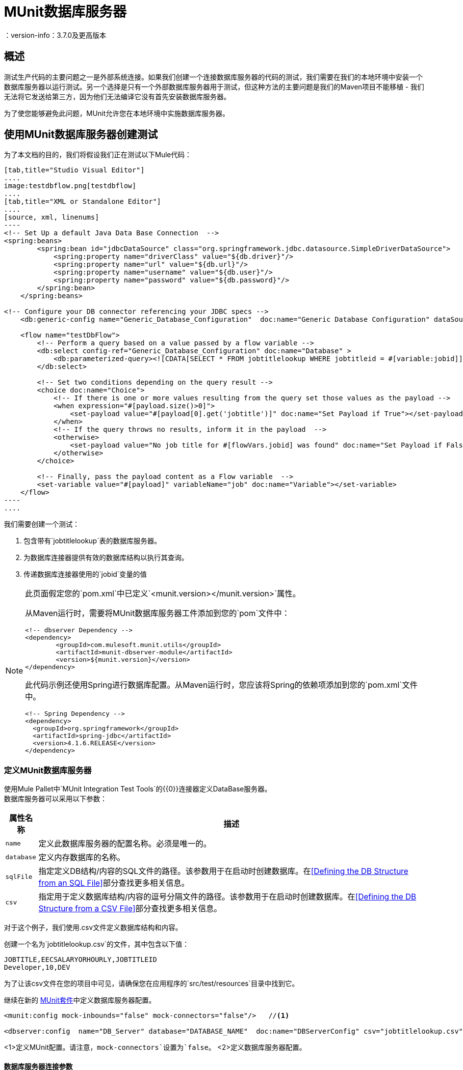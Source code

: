 =  MUnit数据库服务器
：version-info：3.7.0及更高版本
:keywords: munit, testing, unit testing

== 概述

测试生产代码的主要问题之一是外部系统连接。如果我们创建一个连接数据库服务器的代码的测试，我们需要在我们的本地环境中安装一个数据库服务器以运行测试。另一个选择是只有一个外部数据库服务器用于测试，但这种方法的主要问题是我们的Maven项目不能移植 - 我们无法将它发送给第三方，因为他们无法编译它没有首先安装数据库服务器。

为了使您能够避免此问题，MUnit允许您在本地环境中实施数据库服务器。

== 使用MUnit数据库服务器创建测试

为了本文档的目的，我们将假设我们正在测试以下Mule代码：

[tabs]
------
[tab,title="Studio Visual Editor"]
....
image:testdbflow.png[testdbflow]
....
[tab,title="XML or Standalone Editor"]
....
[source, xml, linenums]
----
<!-- Set Up a default Java Data Base Connection  -->
<spring:beans>
        <spring:bean id="jdbcDataSource" class="org.springframework.jdbc.datasource.SimpleDriverDataSource">
            <spring:property name="driverClass" value="${db.driver}"/>
            <spring:property name="url" value="${db.url}"/>
            <spring:property name="username" value="${db.user}"/>
            <spring:property name="password" value="${db.password}"/>
        </spring:bean>
    </spring:beans>

<!-- Configure your DB connector referencing your JDBC specs -->
    <db:generic-config name="Generic_Database_Configuration"  doc:name="Generic Database Configuration" dataSource-ref="jdbcDataSource"/>

    <flow name="testDbFlow">
        <!-- Perform a query based on a value passed by a flow variable -->
        <db:select config-ref="Generic_Database_Configuration" doc:name="Database" >
            <db:parameterized-query><![CDATA[SELECT * FROM jobtitlelookup WHERE jobtitleid = #[variable:jobid]]]></db:parameterized-query>
        </db:select>

        <!-- Set two conditions depending on the query result -->
        <choice doc:name="Choice">
            <!-- If there is one or more values resulting from the query set those values as the payload -->
            <when expression="#[payload.size()>0]">
                <set-payload value="#[payload[0].get('jobtitle')]" doc:name="Set Payload if True"></set-payload>
            </when>
            <!-- If the query throws no results, inform it in the payload  -->
            <otherwise>
                <set-payload value="No job title for #[flowVars.jobid] was found" doc:name="Set Payload if False"></set-payload>
            </otherwise>
        </choice>

        <!-- Finally, pass the payload content as a Flow variable  -->
        <set-variable value="#[payload]" variableName="job" doc:name="Variable"></set-variable>
    </flow>
----
....
------

我们需要创建一个测试：

. 包含带有`jobtitlelookup`表的数据库服务器。
. 为数据库连接器提供有效的数据库结构以执行其查询。
. 传递数据库连接器使用的`jobid`变量的值

[NOTE]
--
此页面假定您的`pom.xml`中已定义`<munit.version></munit.version>`属性。

从Maven运行时，需要将MUnit数据库服务器工件添加到您的`pom`文件中：

[source,xml,linenums]
----
<!-- dbserver Dependency -->
<dependency>
	<groupId>com.mulesoft.munit.utils</groupId>
	<artifactId>munit-dbserver-module</artifactId>
	<version>${munit.version}</version>
</dependency>
----

此代码示例还使用Spring进行数据库配置。从Maven运行时，您应该将Spring的依赖项添加到您的`pom.xml`文件中。

[source,xml,linenums]
----
<!-- Spring Dependency -->
<dependency>
  <groupId>org.springframework</groupId>
  <artifactId>spring-jdbc</artifactId>
  <version>4.1.6.RELEASE</version>
</dependency>
----

--

=== 定义MUnit数据库服务器

使用Mule Pallet中`MUnit Integration Test Tools`的{​​{0}}连接器定义DataBase服务器。 +
数据库服务器可以采用以下参数：

[%header%autowidth.spread]
|===
|属性名称 |描述

| `name`
|定义此数据库服务器的配置名称。必须是唯一的。

| `database`
|定义内存数据库的名称。

| `sqlFile`
|指定定义DB结构/内容的SQL文件的路径。该参数用于在启动时创建数据库。在<<Defining the DB Structure from an SQL File>>部分查找更多相关信息。

| `csv`
|指定用于定义数据库结构/内容的逗号分隔文件的路径。该参数用于在启动时创建数据库。在<<Defining the DB Structure from a CSV File>>部分查找更多相关信息。

|===

对于这个例子，我们使用.csv文件定义数据库结构和内容。

创建一个名为`jobtitlelookup.csv`的文件，其中包含以下值：
[source,csv,linenums]
----
JOBTITLE,EECSALARYORHOURLY,JOBTITLEID
Developer,10,DEV
----
为了让该csv文件在您的项目中可见，请确保您在应用程序的`src/test/resources`目录中找到它。

继续在新的 link:/munit/v/1.1/munit-suite[MUnit套件]中定义数据库服务器配置。
[source, xml, linenums]
----
<munit:config mock-inbounds="false" mock-connectors="false"/>   //<1>

<dbserver:config  name="DB_Server" database="DATABASE_NAME"  doc:name="DBServerConfig" csv="jobtitlelookup.csv" />    //<2>
----
<1>定义MUnit配置。请注意，`mock-connectors`设置为`false`。
<2>定义数据库服务器配置。


==== 数据库服务器连接参数

[NOTE]
--
MUnit数据库服务器具有以下默认连接参数集：

[source,console,linenums]
----
db.driver=org.h2.Driver
db.url=jdbc:h2:mem:DATABASE_NAME;MODE=MySQL
db.user=
db.password=
----
--

`db.user`和`db.password`参数的值有意空白。

==== 定义数据库结构

有两种不同的方式来定义数据库的结构和内容：

*  SQL
*  CSV

[NOTE]
MUnit数据库服务器基于 link:http://www.h2database.com/html/main.html[H2]。复杂的结构，索引和连接命令可能无法正常工作。

===== 从SQL文件中定义数据库结构

要从SQL文件中定义DB结构和内容，请提供一组有效的ANSI SQL DDL（数据定义语言）说明。

[source, xml, linenums]
----
<dbserver:config  name="DB_Server" database="DATABASE_NAME" sqlFile="FILE_NAME.sql" />
----

===== 从CSV文件中定义数据库结构

您可以从CSV文件创建数据库。

* 表的名称是文件的名称（在下面的示例中为`customers`）。
* 列的名称是CSV文件的标题。

[source,xml,linenums]
----
<dbserver:config name="DB_Server" database="DATABASE_NAME" csv="FILE_NAME.csv"/>
----

您也可以在多个CSV文件中拆分您的数据库结构。在这种情况下，请将文件名称作为以分号分隔的列表，如下所示。

[source,xml,linenums]
----
<dbserver:config name="DB_Server" database="DATABASE_NAME" csv="FILE_NAME.csv;FILE_NAME_1.csv"/>
----
这会创建两个表`FILE_NAME`和`FILE_NAME_1`

=== 启动MUnit数据库服务器

为了运行它，数据库服务器必须在 link:/munit/v/1.1/munit-suite#defining-a-before-suite[前套房]中启动。使用`start-db-server`消息处理器启动服务器。


[tabs]
------
[tab,title="Studio Visual Editor"]
....
image:before-suite-start-dbserver.png[before-suite-start-dbserver]
....
[tab,title="XML or Standalone Editor"]
....
[source,xml,linenums]
----
<munit:before-suite name="beforesuite" description="Starting DB server">
    <dbserver:start-db-server config-ref="DB_Server" doc:name="startServer"/>
</munit:before-suite>
----
....
------

[NOTE]
--
如果您从Maven运行并获得`java.lang.ClassNotFoundException: org.h2.Driver`，则可能需要将H2工件添加到您的`pom.xml`：

[source,xml,linenums]
----
<!-- H2 Dependency -->
<dependency>
	<groupId>com.h2database</groupId>
	<artifactId>h2</artifactId>
	<version>1.3.176</version>
</dependency>
----

如果你得到这个异常并且你没有使用Maven，你需要将`h2-v.sv.vvv.jar`文件添加到你的项目的构建路径中。去做这个：
. 从项目网站下载.jar文件
. 从Studio中，右键单击您项目的文件夹，然后转到*Properties*
. 转到*Java Build Path*，*Libraries*和*Add External JARs...*
. 导航至您下载.jar文件的位置并选择它。

这将h2库添加到您的构建路径中，从而允许您的项目使用org.h2.Driver类
--

=== 运行测试

一旦我们的DB服务器启动并运行，我们就可以运行我们的测试。

[tabs]
------
[tab,title="Studio Visual Editor"]
....
image:run-first-test.png[run-first-test]
....
[tab,title="XML or Standalone Editor"]
....
[source, xml, linenums]
----
<munit:test name="test-suite-testDbFlowTest" description="Asserts the payload after running the project">

            <!-- Passes a variable to value to run in the main flow. -->
            <set-variable variableName="jobid" value="DEV" doc:name="Variable"/>

            <!-- Run the production code. -->
            <flow-ref name="testDbFlow" doc:name="testDbFlow"/>

            <!-- Asserts the payload returned by the production code. This value comes from our in-memory database. -->
            <munit:assert-on-equals expectedValue="Developer" actualValue="#[flowVars['job']]" doc:name="Assert Equals"/>
</munit:test>
----
....
------

我们没有使用任何新的消息处理器，因为数据库已经被初始化并加载了正确的数据。
我们只是验证在我们的生产代码中运行的查询是否正确，并且返回的负载是预期的负载。

=== 停止MUnit数据库服务器

要正常停止数据库服务器，需要使用带有`Stop db server`操作的`db-server`消息处理器在 link:/munit/v/1.1/munit-suite#defining-an-after-suite[套房后]中停止。


[tabs]
------
[tab,title="Studio Visual Editor"]
....
image:after-suite-stop-dbserver.png[after-suite-stop-dbserver]
....
[tab,title="XML or Standalone Editor"]
....
[source,xml,linenums]
----
<!-- Stop the server -->
<munit:after-suite name="munit3Flow-test-suiteAfter_Suite" description="Ater suite actions">
   <dbserver:stop-db-server config-ref="DB_Server" doc:name="stopServer"/>
</munit:after-suite>
----
....
------

=== 其他MUnit数据库服务器消息处理器

MUnit数据库服务器还提供了本节中概述的其他一些功能。

==== 验证SQL查询结果

MUnit数据库服务器允许您验证查询结果是否符合预期。

为此，请使用`validate-that`操作。将`results`属性设置为CSV，并用换行符（`\n`）分隔行，如下所示。


[tabs]
------
[tab,title="Studio Visual Editor"]
....
image:db-server-validate-that-operation.png[db-server-validate-that-operation]
....
[tab,title="XML or Standalone Editor"]
....
[source, xml, linenums]
----
<munit:test name="test-suite-testDbFlowAssertQuery" description="Check if a specific query returns the expected value">
     <dbserver:validate-that config-ref="DB_Server"
query="SELECT * FROM jobtitlelookup WHERE JOBTITLE='Developer';" returns="&quot;JOBTITLE&quot;,&quot;EECSALARYORHOURLY&quot;,&quot;JOBTITLEID&quot;\n&quot;Developer&quot;,&quot;10&quot;,&quot;DEV&quot;" doc:name="validateQuery"/>
</munit:test>
----
....
------

结果应该是一个CSV文本。为了能够将其视为有效负载，MUnit DBserver使用OpenCSV库

[NOTE]
--
如果您从Maven运行并且正在获得`java.lang.NoClassDefFoundError`例外，则可能需要将Opencsv工件添加到您的`pom.xml`：

[source,xml,linenums]
----
<!-- openCSV Dependency -->
<dependency>
	<groupId>net.sf.opencsv</groupId>
	<artifactId>opencsv</artifactId>
	<version>2.0</version>
</dependency>
----

如果你得到这个异常并且你没有使用Maven，你需要将`opencsv-v.v.jar`文件添加到你的项目的构建路径中。去做这个：
. 从项目网站下载.jar文件
. 从Studio中，右键单击您项目的文件夹，然后转到*Properties*
. 转到*Java Build Path*，*Libraries*和*Add External JARs...*
. 导航至您下载.jar文件的位置并选择它。

这会将打开的csv库添加到您的构建路径中，从而允许您的项目将csv正确渲染到您的有效载荷中。
--


==== 执行SQL指令和SQL查询

因此，MUnit数据库服务器允许您在内存数据库上执行指令
您可以在测试之前添加或删除注册表，并检查您的数据是否为
正确存储。

使用带`execute`操作的数据库服务器连接器将值新值插入表（`Culinary Team Member,10,HIR`），然后使用另一个带有`execute query`操作的数据库服务器连接器来检索表（包括新添加的），并使用记录器组件检查有效负载以存储有效负载。

[tabs]
------
[tab,title="Studio Visual Editor"]
....
image:test-suite-execute.png[test-suite-execute] +
image:test-suite-execute-query.png[test-suite-execute-query]
....
[tab,title="XML or Standalone Editor"]
....
[source,xml,linenums]
----
<munit:test name="test-suite-testDbFlowExecuteQuery" description="Execute a query from the DB connector">

	<!-- Execute a SQL instruction using the execute operation -->
	<dbserver:execute config-ref="DB_Server" doc:name="Execute" sql="INSERT INTO jobtitlelookup VALUES ('Culinary Team Member','10','HIR');"/>

	<!-- Check the update using execute-query operation -->
	<dbserver:execute-query config-ref="DB_Server" sql="SELECT * FROM jobtitlelookup" doc:name="Check by Executing a Query"/>

	<!-- log the resulting payload -->
	<logger message="#[payload]" level="INFO" doc:name="Logger"/>
</munit:test>

----
....
------

您控制台中的记录器应为：
[source,logger,linenums]
----
[main] org.mule.api.processor.LoggerMessageProcessor: [{JOBTITLEID=DEV, EECSALARYORHOURLY=10, JOBTITLE=Developer}, {JOBTITLEID=HIR, EECSALARYORHOURLY=10, JOBTITLE=Culinary Team Member}]
----

== 执行环境

您可能已经注意到，我们的产品代码示例在以下示例中广泛使用了某些参数的占位符，例如`driverName`，`url`等：

[source, xml, linenums]
----
<spring:bean id="jdbcDataSource" class="org.enhydra.jdbc.standard.StandardDataSource" destroy-method="shutdown">
  <spring:property name="driverName" value="${db.driver}" />
  <spring:property name="url" value="${db.url}" />
  <spring:property name="user" value="${db.user}" />
  <spring:property name="password" value="${db.password}" />
</spring:bean>
----

原因是属性允许我们创建更具可配置性的代码。比较上面的例子：

[source, xml, linenums]
----
<spring:bean id="jdbcDataSource" class="org.enhydra.jdbc.standard.StandardDataSource" destroy-method="shutdown">
  <spring:property name="driverName" value="org.mule.fake.Driver" />
  <spring:property name="url" value="192.168.0.3" />
  <spring:property name="user" value="myUser" />
  <spring:property name="password" value="123456" />
</spring:bean>
----

第二个示例代码是无法测试的，即使没有MUnit也是如此。如果我们需要在投入生产之前测试这些代码，我们总是用真实的证书打印生产数据库服务器，这带来了风险。

另一方面，第一个示例代码允许我们定义两个不同的属性文件：

* 一个用于测试环境
* 一个用于生产环境

这与Mule属性占位符结合使用，如下面的`${env}`所示：

[source,xml,linenums]
----
<global-property value="mule.${env}.property"/>
----

在上例中，使用`${env}`可以让我们利用执行环境。因此，例如，我们可以定义两个单独的属性文件`mule.test.properties`和`mule.prod.properties`，它们包含相同的属性，其值根据我们希望使用的环境而定。

提示：要从Maven运行测试并从命令行发出env参数，可以运行：`mvn -DargLine="-Dmule.env=test" clean test`。

